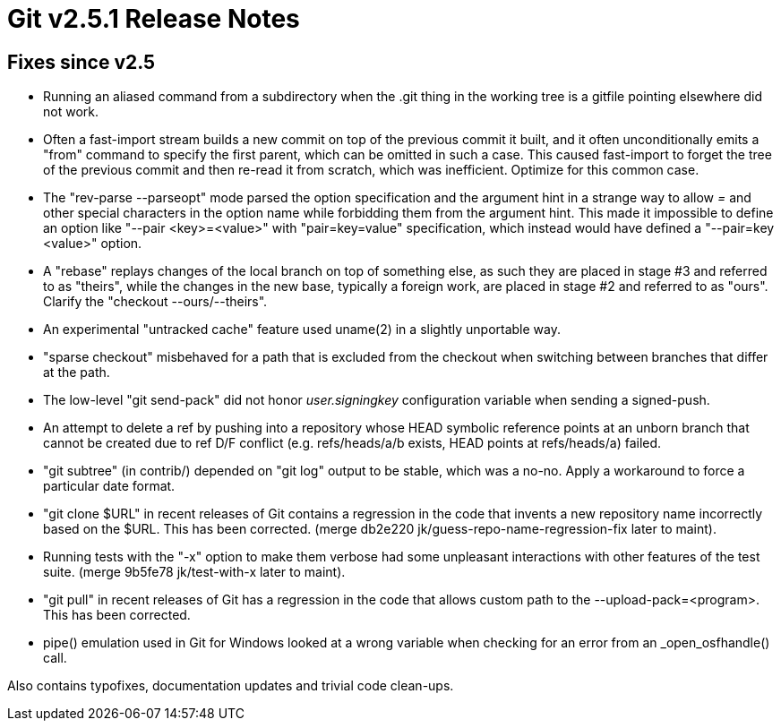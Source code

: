 Git v2.5.1 Release Notes
========================

Fixes since v2.5
----------------

 * Running an aliased command from a subdirectory when the .git thing
   in the working tree is a gitfile pointing elsewhere did not work.

 * Often a fast-import stream builds a new commit on top of the
   previous commit it built, and it often unconditionally emits a
   "from" command to specify the first parent, which can be omitted in
   such a case.  This caused fast-import to forget the tree of the
   previous commit and then re-read it from scratch, which was
   inefficient.  Optimize for this common case.

 * The "rev-parse --parseopt" mode parsed the option specification
   and the argument hint in a strange way to allow '=' and other
   special characters in the option name while forbidding them from
   the argument hint.  This made it impossible to define an option
   like "--pair <key>=<value>" with "pair=key=value" specification,
   which instead would have defined a "--pair=key <value>" option.

 * A "rebase" replays changes of the local branch on top of something
   else, as such they are placed in stage #3 and referred to as
   "theirs", while the changes in the new base, typically a foreign
   work, are placed in stage #2 and referred to as "ours".  Clarify
   the "checkout --ours/--theirs".

 * An experimental "untracked cache" feature used uname(2) in a
   slightly unportable way.

 * "sparse checkout" misbehaved for a path that is excluded from the
   checkout when switching between branches that differ at the path.

 * The low-level "git send-pack" did not honor 'user.signingkey'
   configuration variable when sending a signed-push.

 * An attempt to delete a ref by pushing into a repository whose HEAD
   symbolic reference points at an unborn branch that cannot be
   created due to ref D/F conflict (e.g. refs/heads/a/b exists, HEAD
   points at refs/heads/a) failed.

 * "git subtree" (in contrib/) depended on "git log" output to be
   stable, which was a no-no.  Apply a workaround to force a
   particular date format.

 * "git clone $URL" in recent releases of Git contains a regression in
   the code that invents a new repository name incorrectly based on
   the $URL.  This has been corrected.
   (merge db2e220 jk/guess-repo-name-regression-fix later to maint).

 * Running tests with the "-x" option to make them verbose had some
   unpleasant interactions with other features of the test suite.
   (merge 9b5fe78 jk/test-with-x later to maint).

 * "git pull" in recent releases of Git has a regression in the code
   that allows custom path to the --upload-pack=<program>.  This has
   been corrected.

 * pipe() emulation used in Git for Windows looked at a wrong variable
   when checking for an error from an _open_osfhandle() call.

Also contains typofixes, documentation updates and trivial code
clean-ups.
